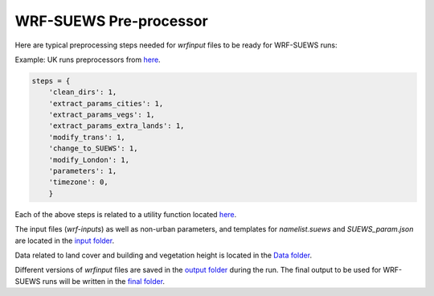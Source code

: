 
.. _wsps:

WRF-SUEWS Pre-processor
=========================

.. TODO: #84 this WSPS, including text and code, needs to be revised to make the steps more general.
.. the current workflow is very London specific.

Here are typical preprocessing steps needed for `wrfinput` files to be ready for WRF-SUEWS runs:

Example: UK runs preprocessors from `here <https://github.com/Urban-Meteorology-Reading/WRF-SUEWS/blob/2dcfb9bb5f208c3a0e39c1ad0d6bb3d283a88eee/input-processor/pre-processor-UK/WRF-SUEWS-preprocessor-UK.py#L11-L21>`_.

.. code-block:: python

    steps = {
        'clean_dirs': 1,
        'extract_params_cities': 1,
        'extract_params_vegs': 1,
        'extract_params_extra_lands': 1,
        'modify_trans': 1,
        'change_to_SUEWS': 1,
        'modify_London': 1,
        'parameters': 1,
        'timezone': 0,
        }


.. option:: clean_dirs

    cleaning directories in `output <https://github.com/Urban-Meteorology-Reading/WRF-SUEWS/tree/master/input-processor/pre-processor-UK/output>`_ folder before running the `main pre-processor code <https://github.com/Urban-Meteorology-Reading/WRF-SUEWS/blob/master/input-processor/pre-processor-UK/WRF-SUEWS-preprocessor-UK.py>`_ .

.. option:: extract_params_cities

    spinning up SUEWS for cities  based on cities characteristics in the [runs folder](https://github.com/Urban-Meteorology-Reading/WRF-SUEWS/tree/master/input-processor/pre-processor-UK/runs) - For all domains

.. option:: extract_params_vegs

    - spinning up SUEWS for pure vegetation grids (main land cover)
    - For all domains

.. option:: extract_params_extra_lands

    - spinning up SUEWS for other categories of land cover (combination of different land covers)
    - For all domains

.. option:: modify_trans

    - modifying transmissivity
    - For all domains

.. option:: change_to_SUEWS

    - modifying the variables in ``wrfinput`` files and adding SUEWS variables
    - For all domains

.. option:: modify_London

    - modifying ``wrfinput`` variables related to greater London area (land fraction, building, vegetation height, QF coefficients etc.)

    - For most inner domain

.. option:: parameters

    - modifying parameters related to non-urban areas such as albedo, LAI, conductances based on `Omidvar et al. (2020) <https://gmd.copernicus.org/preprints/gmd-2020-148/>`_
    - For all domains.

.. option:: timezone

    - modifying grids timezone (might not work correctly because of the python package problem)
    - For all domains
    .. note:: It is recommended to specify the time-zone in the SUEWS runs folder, so the `timezone` variable is assigned correctly in `wrf-input` files


Each of the above steps is related to a utility function located `here <https://github.com/Urban-Meteorology-Reading/WRF-SUEWS/tree/master/input-processor/pre-processor-UK/utility>`_.

The input files (`wrf-inputs`) as well as non-urban parameters, and templates for `namelist.suews` and `SUEWS_param.json` are located in the `input folder <https://github.com/Urban-Meteorology-Reading/WRF-SUEWS/tree/master/input-processor/pre-processor-UK/input>`_.

Data related to land cover and building and vegetation height is located in the `Data folder <https://github.com/Urban-Meteorology-Reading/WRF-SUEWS/tree/master/input-processor/pre-processor-UK/data>`_.

Different versions of `wrfinput` files are saved in the `output folder <https://github.com/Urban-Meteorology-Reading/WRF-SUEWS/tree/master/input-processor/pre-processor-UK/output>`_ during the run. The final output to be used for WRF-SUEWS runs will be written in the `final folder <https://github.com/Urban-Meteorology-Reading/WRF-SUEWS/tree/master/input-processor/pre-processor-UK/output/final>`_.